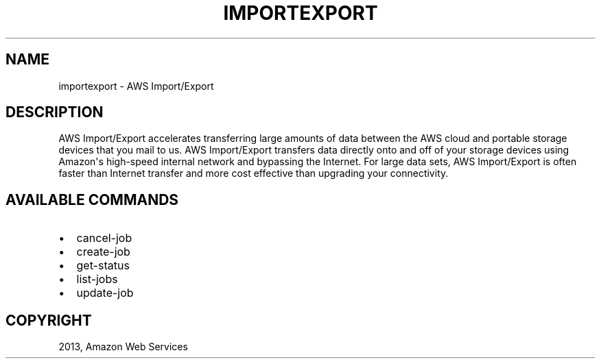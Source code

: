 .TH "IMPORTEXPORT" "1" "March 11, 2013" "0.8" "aws-cli"
.SH NAME
importexport \- AWS Import/Export
.
.nr rst2man-indent-level 0
.
.de1 rstReportMargin
\\$1 \\n[an-margin]
level \\n[rst2man-indent-level]
level margin: \\n[rst2man-indent\\n[rst2man-indent-level]]
-
\\n[rst2man-indent0]
\\n[rst2man-indent1]
\\n[rst2man-indent2]
..
.de1 INDENT
.\" .rstReportMargin pre:
. RS \\$1
. nr rst2man-indent\\n[rst2man-indent-level] \\n[an-margin]
. nr rst2man-indent-level +1
.\" .rstReportMargin post:
..
.de UNINDENT
. RE
.\" indent \\n[an-margin]
.\" old: \\n[rst2man-indent\\n[rst2man-indent-level]]
.nr rst2man-indent-level -1
.\" new: \\n[rst2man-indent\\n[rst2man-indent-level]]
.in \\n[rst2man-indent\\n[rst2man-indent-level]]u
..
.\" Man page generated from reStructuredText.
.
.SH DESCRIPTION
.sp
AWS Import/Export accelerates transferring large amounts of data between the AWS
cloud and portable storage devices that you mail to us. AWS Import/Export
transfers data directly onto and off of your storage devices using Amazon\(aqs
high\-speed internal network and bypassing the Internet. For large data sets, AWS
Import/Export is often faster than Internet transfer and more cost effective
than upgrading your connectivity.
.SH AVAILABLE COMMANDS
.INDENT 0.0
.IP \(bu 2
cancel\-job
.IP \(bu 2
create\-job
.IP \(bu 2
get\-status
.IP \(bu 2
list\-jobs
.IP \(bu 2
update\-job
.UNINDENT
.SH COPYRIGHT
2013, Amazon Web Services
.\" Generated by docutils manpage writer.
.
